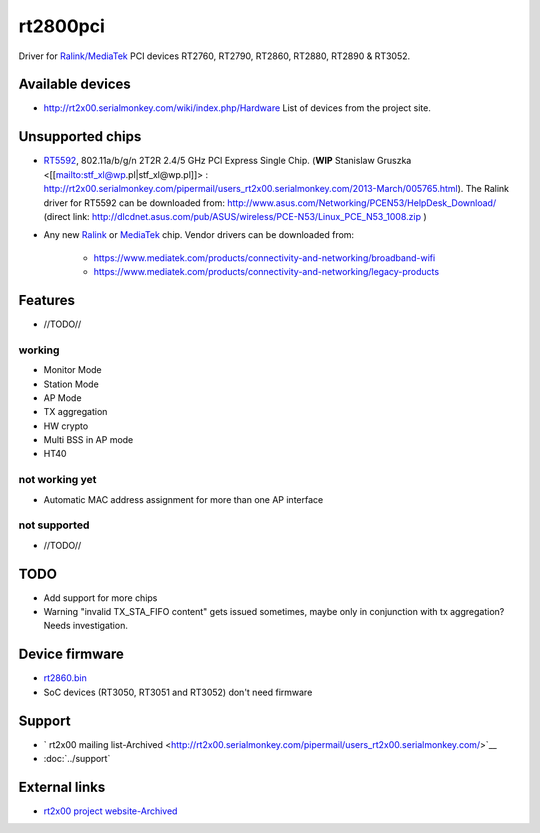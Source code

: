 rt2800pci
=========

Driver for `Ralink/MediaTek
<https://www.mediatek.com/products/connectivity-and-networking>`__ PCI
devices RT2760, RT2790, RT2860, RT2880, RT2890 & RT3052.

Available devices
-----------------

- http://rt2x00.serialmonkey.com/wiki/index.php/Hardware List of devices from the project site.

Unsupported chips
-----------------

* `RT5592 <https://www.mediatek.com/products/broadbandWifi/rt5592>`__, 802.11a/b/g/n 2T2R 2.4/5 GHz PCI Express Single Chip. (**WIP** Stanislaw Gruszka <[[mailto:stf_xl@wp.pl|stf_xl@wp.pl]]> : `http://rt2x00.serialmonkey.com/pipermail/users_rt2x00.serialmonkey.com/2013-March/005765.html <http://rt2x00.serialmonkey.com/pipermail/users_rt2x00.serialmonkey.com/2013-March/005765.html>`__). The Ralink driver for RT5592 can be downloaded from: `http://www.asus.com/Networking/PCEN53/HelpDesk_Download/ <http://www.asus.com/Networking/PCEN53/HelpDesk_Download/>`__ (direct link: `http://dlcdnet.asus.com/pub/ASUS/wireless/PCE-N53/Linux_PCE_N53_1008.zip <http://dlcdnet.asus.com/pub/ASUS/wireless/PCE-N53/Linux_PCE_N53_1008.zip>`__ )
* Any new `Ralink <https://wikidevi.com/wiki/Ralink>`__ or `MediaTek <https://wikidevi.com/wiki/MediaTek>`__ chip. Vendor drivers can be downloaded from: 

   * https://www.mediatek.com/products/connectivity-and-networking/broadband-wifi
   * https://www.mediatek.com/products/connectivity-and-networking/legacy-products

Features
--------

* //TODO// 

working
~~~~~~~

* Monitor Mode 
* Station Mode 
* AP Mode 
* TX aggregation 
* HW crypto 
* Multi BSS in AP mode 
* HT40 

not working yet
~~~~~~~~~~~~~~~

* Automatic MAC address assignment for more than one AP interface 

not supported
~~~~~~~~~~~~~

* //TODO// 

TODO
----

* Add support for more chips
* Warning "invalid TX_STA_FIFO content" gets issued sometimes, maybe
  only in conjunction with tx aggregation? Needs investigation.

Device firmware
---------------

* `rt2860.bin <http://git.kernel.org/?p=linux/kernel/git/firmware/linux-firmware.git>`__ 
* SoC devices (RT3050, RT3051 and RT3052) don't need firmware 

Support
-------

* ` rt2x00 mailing list-Archived <http://rt2x00.serialmonkey.com/pipermail/users_rt2x00.serialmonkey.com/>`__ 
* :doc:`../support`

External links
--------------

* `rt2x00 project website-Archived <http://rt2x00.serialmonkey.com/>`__ 
